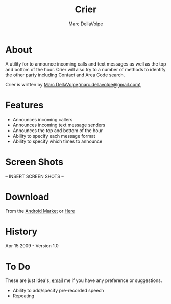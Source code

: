 #+TITLE:     Crier
#+AUTHOR:    Marc DellaVolpe
#+EMAIL:     marc.dellavolpe@gmail.com
#+TEXT:      TTS notifier application for Android phones
#+OPTIONS:   toc:nil num:nil creator:nil
#+LINK_UP:  
#+LINK_HOME:

* About  
  
#+ATTR_HTML: class="tag"
  [[file:data/qr.png]]

  A utility for to announce incoming calls and text messages as well
  as the top and bottom of the hour. Crier will also try to a number
  of methods to identify the other party including Contact and Area
  Code search.  
  
  Crier is written by [[mailto:marc.dellavolpe@gmailc.com][Marc DellaVolpe(marc.dellavolpe@gmail.com)]]
  
* Features
  - Announces incoming callers
  - Announces incoming text message senders
  - Announces the top and bottom of the hour
  - Ability to specify each message format
  - Ability to specify which times to announce
     
* Screen Shots
  
  -- INSERT SCREEN SHOTS --

* Download
   
  From the [[market:crier][Android Market]] or [[http://www.quuux.org/software/crier/][Here]]

* History
  Apr 15 2009 - Version 1.0
  
* To Do
  These are just idea's, [[mailto:marc.dellavolpe@gmailc.com][email]] me if you have any preference or suggestions.
  
  - Ability to add/specify pre-recorded speech
  - Repeating
